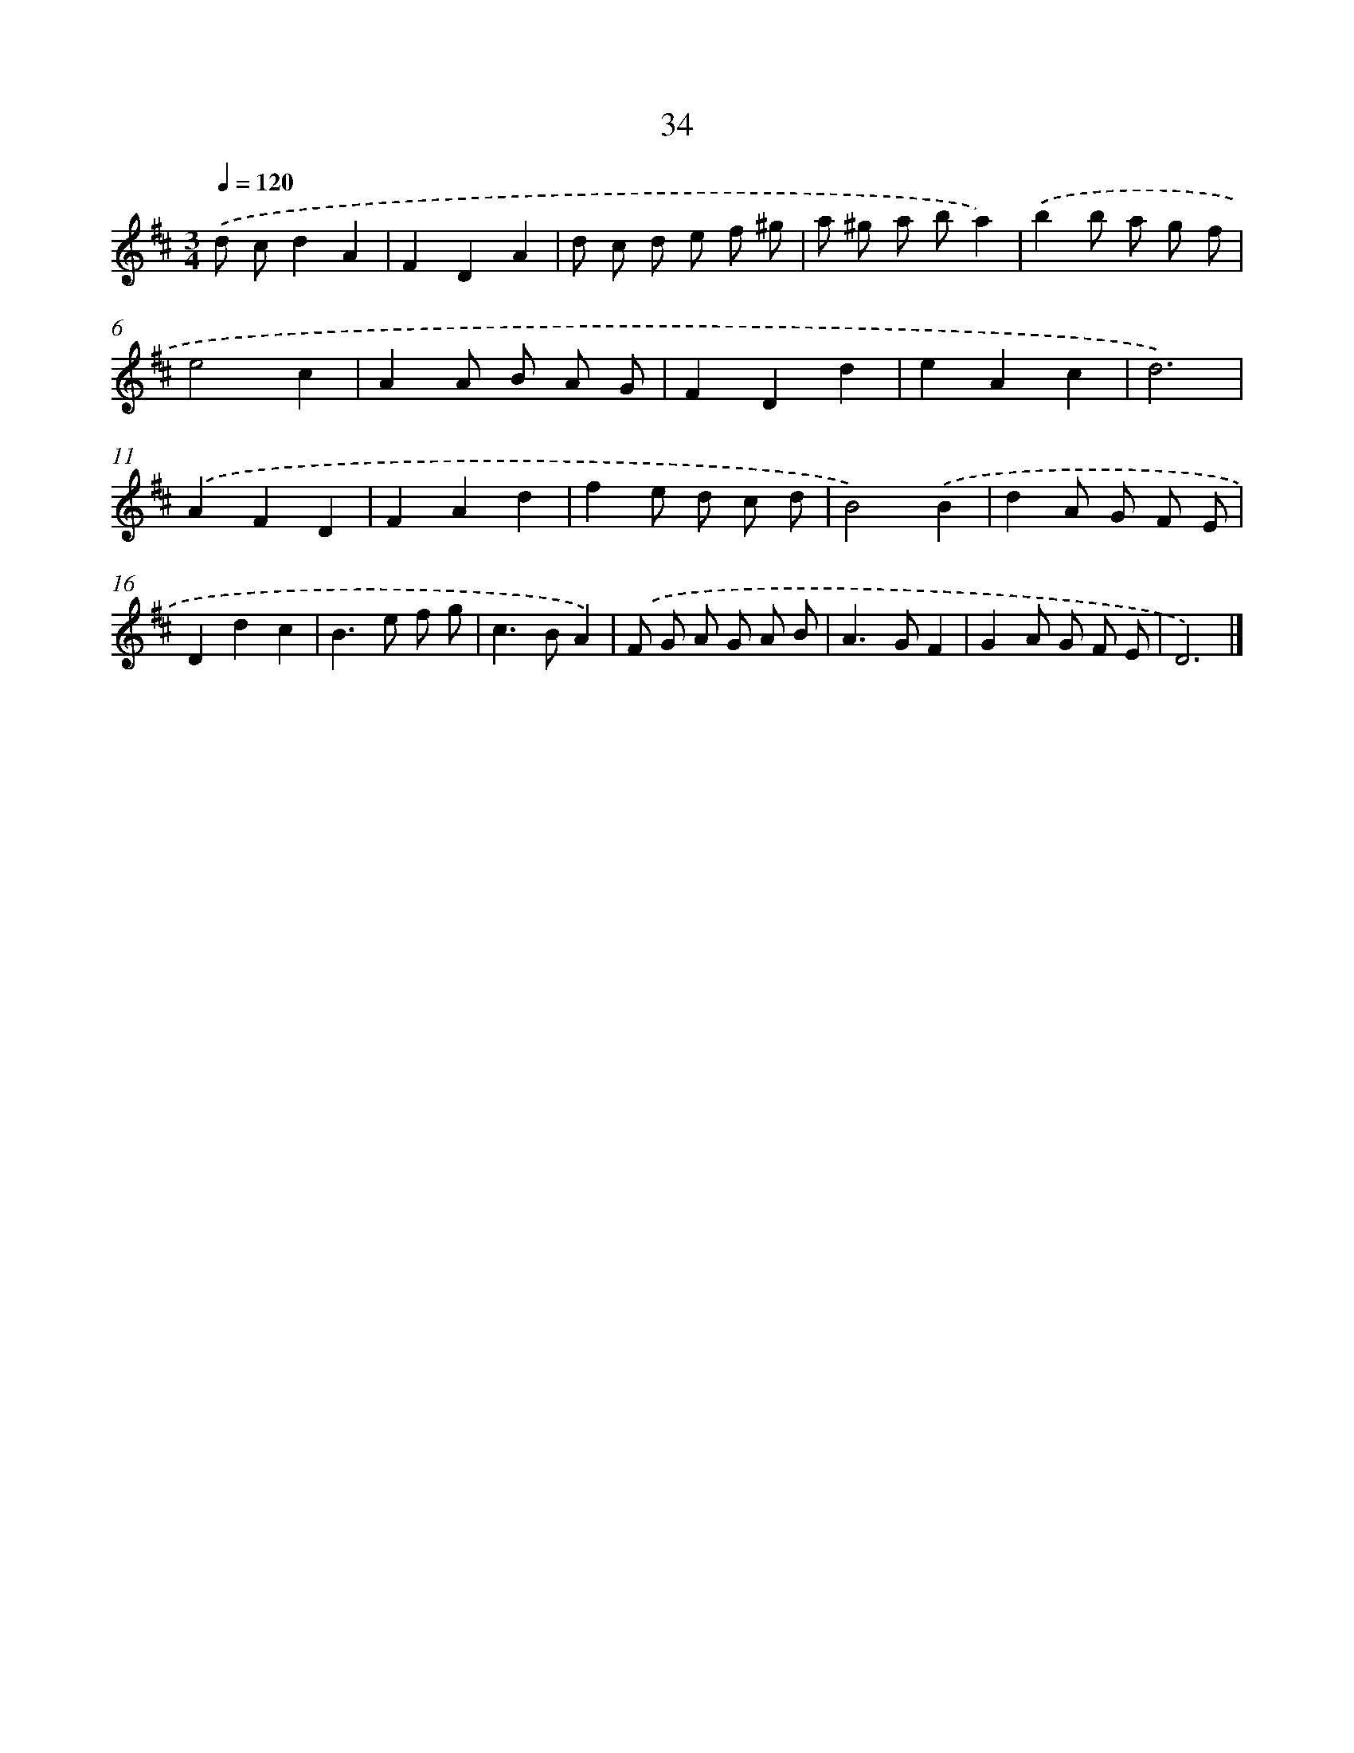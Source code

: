 X: 11183
T: 34
%%abc-version 2.0
%%abcx-abcm2ps-target-version 5.9.1 (29 Sep 2008)
%%abc-creator hum2abc beta
%%abcx-conversion-date 2018/11/01 14:37:12
%%humdrum-veritas 3108657164
%%humdrum-veritas-data 266389425
%%continueall 1
%%barnumbers 0
L: 1/8
M: 3/4
Q: 1/4=120
K: D clef=treble
.('d cd2A2 |
F2D2A2 |
d c d e f ^g |
a ^g a ba2) |
.('b2b a g f |
e4c2 |
A2A B A G |
F2D2d2 |
e2A2c2 |
d6) |
.('A2F2D2 |
F2A2d2 |
f2e d c d |
B4).('B2 |
d2A G F E |
D2d2c2 |
B2>e2 f g |
c2>B2A2) |
.('F G A G A B |
A2>G2F2 |
G2A G F E |
D6) |]
